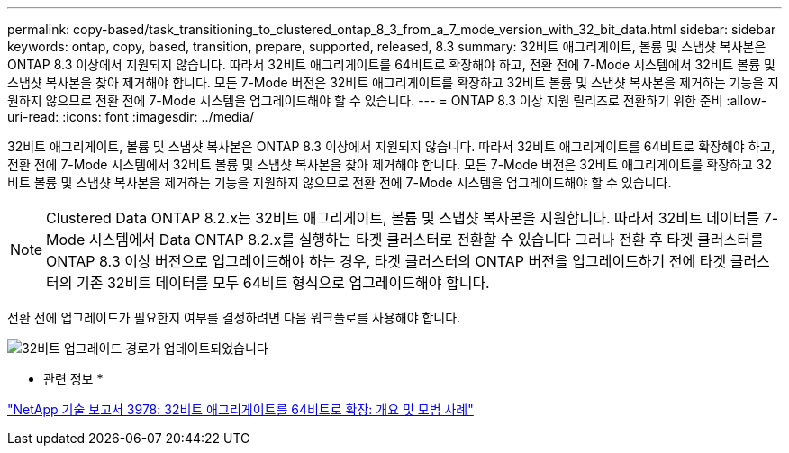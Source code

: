 ---
permalink: copy-based/task_transitioning_to_clustered_ontap_8_3_from_a_7_mode_version_with_32_bit_data.html 
sidebar: sidebar 
keywords: ontap, copy, based, transition, prepare, supported, released, 8.3 
summary: 32비트 애그리게이트, 볼륨 및 스냅샷 복사본은 ONTAP 8.3 이상에서 지원되지 않습니다. 따라서 32비트 애그리게이트를 64비트로 확장해야 하고, 전환 전에 7-Mode 시스템에서 32비트 볼륨 및 스냅샷 복사본을 찾아 제거해야 합니다. 모든 7-Mode 버전은 32비트 애그리게이트를 확장하고 32비트 볼륨 및 스냅샷 복사본을 제거하는 기능을 지원하지 않으므로 전환 전에 7-Mode 시스템을 업그레이드해야 할 수 있습니다. 
---
= ONTAP 8.3 이상 지원 릴리즈로 전환하기 위한 준비
:allow-uri-read: 
:icons: font
:imagesdir: ../media/


[role="lead"]
32비트 애그리게이트, 볼륨 및 스냅샷 복사본은 ONTAP 8.3 이상에서 지원되지 않습니다. 따라서 32비트 애그리게이트를 64비트로 확장해야 하고, 전환 전에 7-Mode 시스템에서 32비트 볼륨 및 스냅샷 복사본을 찾아 제거해야 합니다. 모든 7-Mode 버전은 32비트 애그리게이트를 확장하고 32비트 볼륨 및 스냅샷 복사본을 제거하는 기능을 지원하지 않으므로 전환 전에 7-Mode 시스템을 업그레이드해야 할 수 있습니다.


NOTE: Clustered Data ONTAP 8.2.x는 32비트 애그리게이트, 볼륨 및 스냅샷 복사본을 지원합니다. 따라서 32비트 데이터를 7-Mode 시스템에서 Data ONTAP 8.2.x를 실행하는 타겟 클러스터로 전환할 수 있습니다 그러나 전환 후 타겟 클러스터를 ONTAP 8.3 이상 버전으로 업그레이드해야 하는 경우, 타겟 클러스터의 ONTAP 버전을 업그레이드하기 전에 타겟 클러스터의 기존 32비트 데이터를 모두 64비트 형식으로 업그레이드해야 합니다.

전환 전에 업그레이드가 필요한지 여부를 결정하려면 다음 워크플로를 사용해야 합니다.

image::../media/32bit_upgrade_path_updated.gif[32비트 업그레이드 경로가 업데이트되었습니다]

* 관련 정보 *

https://www.netapp.com/pdf.html?item=/media/19679-tr-3978.pdf["NetApp 기술 보고서 3978: 32비트 애그리게이트를 64비트로 확장: 개요 및 모범 사례"^]
